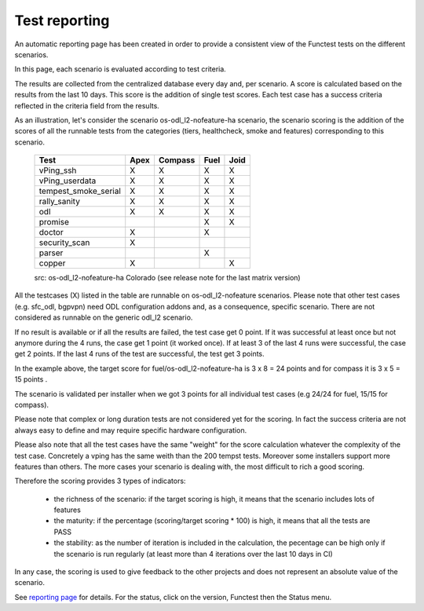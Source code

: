 .. This work is licensed under a Creative Commons Attribution 4.0 International License.
.. http://creativecommons.org/licenses/by/4.0

Test reporting
==============

An automatic reporting page has been created in order to provide a consistent
view of the Functest tests on the different scenarios.

In this page, each scenario is evaluated according to test criteria.

The results are collected from the centralized database every day and, per
scenario. A score is calculated based on the results from the last 10 days.
This score is the addition of single test scores. Each test case has a success
criteria reflected in the criteria field from the results.

As an illustration, let's consider the scenario
os-odl_l2-nofeature-ha scenario, the scenario scoring is the addition of the
scores of all the runnable tests from the categories (tiers, healthcheck, smoke
and features) corresponding to this scenario.

   +---------------------+---------+---------+---------+---------+
   | Test                | Apex    | Compass | Fuel    |  Joid   |
   +=====================+=========+=========+=========+=========+
   | vPing_ssh           |    X    |    X    |    X    |    X    |
   +---------------------+---------+---------+---------+---------+
   | vPing_userdata      |    X    |    X    |    X    |    X    |
   +---------------------+---------+---------+---------+---------+
   | tempest_smoke_serial|    X    |    X    |    X    |    X    |
   +---------------------+---------+---------+---------+---------+
   | rally_sanity        |    X    |    X    |    X    |    X    |
   +---------------------+---------+---------+---------+---------+
   | odl                 |    X    |    X    |    X    |    X    |
   +---------------------+---------+---------+---------+---------+
   | promise             |         |         |    X    |    X    |
   +---------------------+---------+---------+---------+---------+
   | doctor              |    X    |         |    X    |         |
   +---------------------+---------+---------+---------+---------+
   | security_scan       |    X    |         |         |         |
   +---------------------+---------+---------+---------+---------+
   | parser              |         |         |    X    |         |
   +---------------------+---------+---------+---------+---------+
   | copper              |    X    |         |         |    X    |
   +---------------------+---------+---------+---------+---------+
   src:  os-odl_l2-nofeature-ha Colorado (see release note for the last matrix version)

All the testcases (X) listed in the table are runnable on os-odl_l2-nofeature
scenarios.
Please note that other test cases (e.g. sfc_odl, bgpvpn) need ODL configuration
addons and, as a consequence, specific scenario.
There are not considered as runnable on the generic odl_l2 scenario.


If no result is available or if all the results are failed, the test case get 0
point.
If it was successful at least once but not anymore during the 4 runs, the case
get 1 point (it worked once).
If at least 3 of the last 4 runs were successful, the case get 2 points.
If the last 4 runs of the test are successful, the test get 3 points.

In the example above, the target score for fuel/os-odl_l2-nofeature-ha is
3 x 8 = 24 points and for compass it is 3 x 5 = 15 points .

The scenario is validated per installer when we got 3 points for all individual
test cases (e.g 24/24 for fuel, 15/15 for compass).

Please note that complex or long duration tests are not considered yet for the
scoring. In fact the success criteria are not always easy to define and may
require specific hardware configuration.

Please also note that all the test cases have the same "weight" for the score
calculation whatever the complexity of the test case. Concretely a vping has the
same weith than the 200 tempst tests.
Moreover some installers support more features than others. The more cases your
scenario is dealing with, the most difficult to rich a good scoring.

Therefore the scoring provides 3 types of indicators:

  * the richness of the scenario: if the target scoring is high, it means that the scenario includes lots of features
  * the maturity: if the percentage (scoring/target scoring * 100) is high, it means that all the tests are PASS
  * the stability: as the number of iteration is included in the calculation, the pecentage can be high only if the scenario is run regularly (at least more than 4 iterations over the last 10 days in CI)

In any case, the scoring is used to give feedback to the other projects and
does not represent an absolute value of the scenario.

See `reporting page`_ for details. For the status, click on the version,
Functest then the Status menu.


.. _`reporting page`: http://testresults.opnfv.org/reporting/

